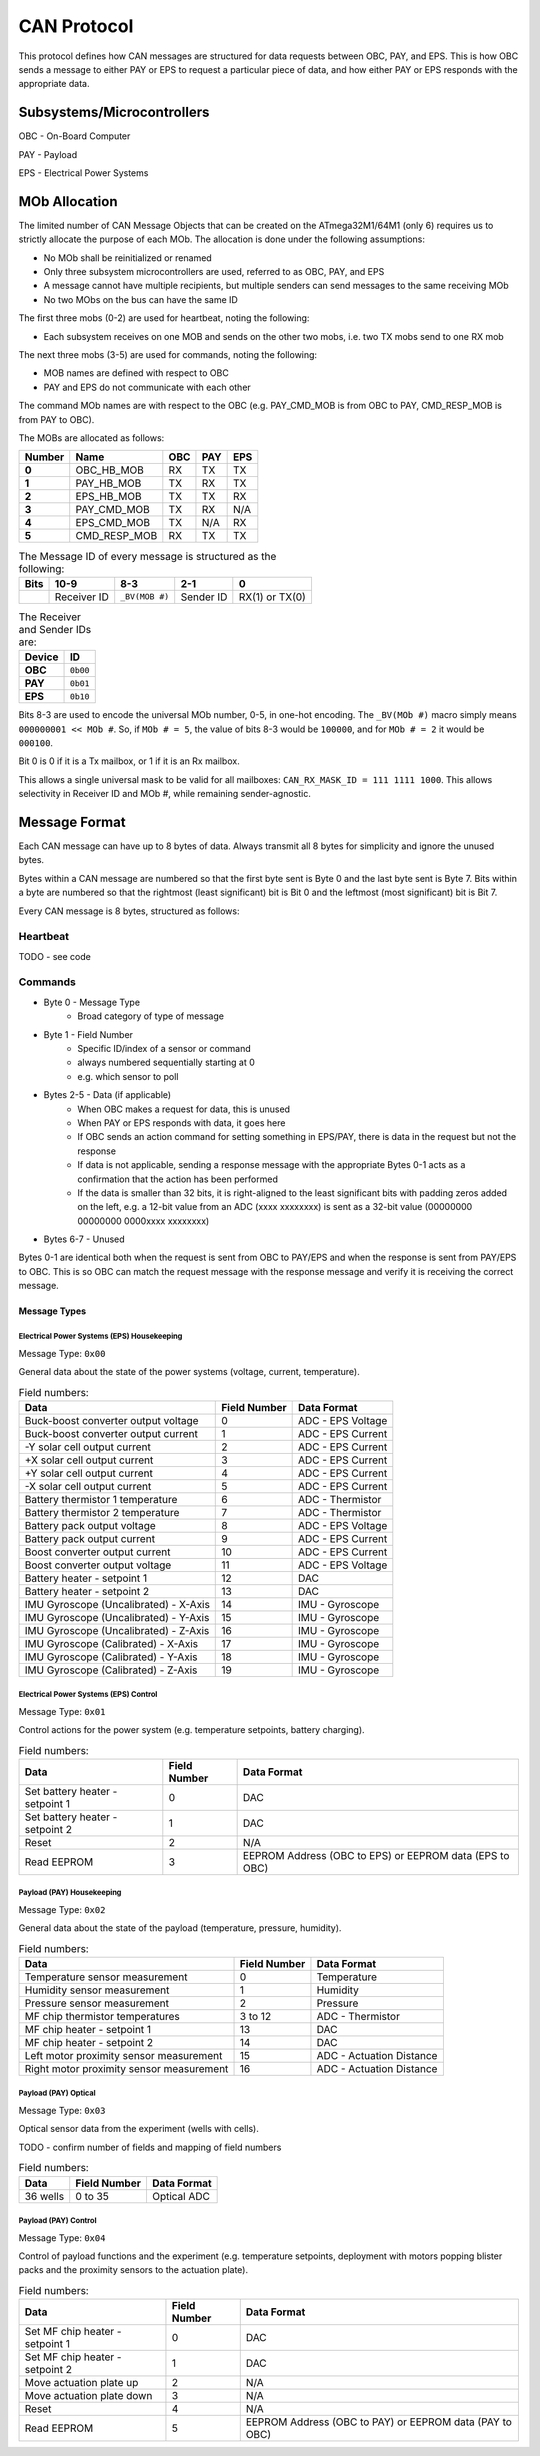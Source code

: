 CAN Protocol
============

This protocol defines how CAN messages are structured for data requests between
OBC, PAY, and EPS. This is how OBC sends a message to either PAY or EPS to
request a particular piece of data, and how either PAY or EPS responds with the
appropriate data.

Subsystems/Microcontrollers
---------------------------

OBC - On-Board Computer

PAY - Payload

EPS - Electrical Power Systems

MOb Allocation
--------------

The limited number of CAN Message Objects that can be created on the ATmega32M1/64M1 (only 6) requires us to strictly allocate the purpose of each MOb. The allocation is done under the following assumptions:

* No MOb shall be reinitialized or renamed
* Only three subsystem microcontrollers are used, referred to as OBC, PAY, and EPS
* A message cannot have multiple recipients, but multiple senders can send messages to the same receiving MOb
* No two MObs on the bus can have the same ID

The first three mobs (0-2) are used for heartbeat, noting the following:

* Each subsystem receives on one MOB and sends on the other two mobs, i.e. two TX mobs send to one RX mob

The next three mobs (3-5) are used for commands, noting the following:

* MOB names are defined with respect to OBC
* PAY and EPS do not communicate with each other

The command MOb names are with respect to the OBC (e.g. PAY_CMD_MOB is from OBC to PAY, CMD_RESP_MOB is from PAY to OBC).

The MOBs are allocated as follows:

.. list-table::
    :header-rows: 1
    :stub-columns: 1

    * - Number
      - Name
      - OBC
      - PAY
      - EPS
    * - 0
      - OBC_HB_MOB
      - RX
      - TX
      - TX
    * - 1
      - PAY_HB_MOB
      - TX
      - RX
      - TX
    * - 2
      - EPS_HB_MOB
      - TX
      - TX
      - RX
    * - 3
      - PAY_CMD_MOB
      - TX
      - RX
      - N/A
    * - 4
      - EPS_CMD_MOB
      - TX
      - N/A
      - RX
    * - 5
      - CMD_RESP_MOB
      - RX
      - TX
      - TX

.. list-table:: The Message ID of every message is structured as the following:
    :header-rows: 1
    :stub-columns: 1

    * - Bits
      - 10-9
      - 8-3
      - 2-1
      - 0
    * -
      - Receiver ID
      - ``_BV(MOB #)``
      - Sender ID
      - RX(1) or TX(0)

.. list-table:: The Receiver and Sender IDs are:
    :header-rows: 1
    :stub-columns: 1

    * - Device
      - ID
    * - OBC
      - ``0b00``
    * - PAY
      - ``0b01``
    * - EPS
      - ``0b10``

Bits 8-3 are used to encode the universal MOb number, 0-5, in one-hot encoding. The ``_BV(MOb #)`` macro simply means ``000000001 << MOb #``. So, if ``MOb # = 5``, the value of bits 8-3 would be ``100000``, and for ``MOb # = 2`` it would be ``000100``.

Bit 0 is 0 if it is a Tx mailbox, or 1 if it is an Rx mailbox.

This allows a single universal mask to be valid for all mailboxes:
``CAN_RX_MASK_ID = 111 1111 1000``.
This allows selectivity in Receiver ID and MOb #, while remaining sender-agnostic.


Message Format
--------------

Each CAN message can have up to 8 bytes of data. Always transmit
all 8 bytes for simplicity and ignore the unused bytes.

Bytes within a CAN message are numbered so that the first byte sent is Byte 0
and the last byte sent is Byte 7.
Bits within a byte are numbered so that the rightmost (least significant) bit is Bit 0
and the leftmost (most significant) bit is Bit 7.

Every CAN message is 8 bytes, structured as follows:

Heartbeat
_________

TODO - see code

Commands
________

* Byte 0 - Message Type
    * Broad category of type of message
* Byte 1 - Field Number
    * Specific ID/index of a sensor or command
    * always numbered sequentially starting at 0
    * e.g. which sensor to poll
* Bytes 2-5 - Data (if applicable)
    * When OBC makes a request for data, this is unused
    * When PAY or EPS responds with data, it goes here
    * If OBC sends an action command for setting something in EPS/PAY, there is data in the request but not the response
    * If data is not applicable, sending a response message with the appropriate Bytes 0-1 acts as a confirmation that the action has been performed
    * If the data is smaller than 32 bits, it is right-aligned to the least significant bits with padding zeros added on the left, e.g. a 12-bit value from an ADC (xxxx xxxxxxxx) is sent as a 32-bit value (00000000 00000000 0000xxxx xxxxxxxx)
* Bytes 6-7 - Unused

Bytes 0-1 are identical both when the request is sent from OBC to PAY/EPS and when the response is sent from PAY/EPS to OBC. This is so OBC can match the request message with the response message and verify it is receiving the correct message.

Message Types
~~~~~~~~~~~~~


Electrical Power Systems (EPS) Housekeeping
^^^^^^^^^^^^^^^^^^^^^^^^^^^^^^^^^^^^^^^^^^^

Message Type: ``0x00``

General data about the state of the power systems (voltage, current, temperature).

.. list-table:: Field numbers:
    :header-rows: 1

    * - Data
      - Field Number
      - Data Format
    * - Buck-boost converter output voltage
      - 0
      - ADC - EPS Voltage
    * - Buck-boost converter output current
      - 1
      - ADC - EPS Current
    * - -Y solar cell output current
      - 2
      - ADC - EPS Current
    * - +X solar cell output current
      - 3
      - ADC - EPS Current
    * - +Y solar cell output current
      - 4
      - ADC - EPS Current
    * - -X solar cell output current
      - 5
      - ADC - EPS Current
    * - Battery thermistor 1 temperature
      - 6
      - ADC - Thermistor
    * - Battery thermistor 2 temperature
      - 7
      - ADC - Thermistor
    * - Battery pack output voltage
      - 8
      - ADC - EPS Voltage
    * - Battery pack output current
      - 9
      - ADC - EPS Current
    * - Boost converter output current
      - 10
      - ADC - EPS Current
    * - Boost converter output voltage
      - 11
      - ADC - EPS Voltage
    * - Battery heater - setpoint 1
      - 12
      - DAC
    * - Battery heater - setpoint 2
      - 13
      - DAC
    * - IMU Gyroscope (Uncalibrated) - X-Axis
      - 14
      - IMU - Gyroscope
    * - IMU Gyroscope (Uncalibrated) - Y-Axis
      - 15
      - IMU - Gyroscope
    * - IMU Gyroscope (Uncalibrated) - Z-Axis
      - 16
      - IMU - Gyroscope
    * - IMU Gyroscope (Calibrated) - X-Axis
      - 17
      - IMU - Gyroscope
    * - IMU Gyroscope (Calibrated) - Y-Axis
      - 18
      - IMU - Gyroscope
    * - IMU Gyroscope (Calibrated) - Z-Axis
      - 19
      - IMU - Gyroscope


Electrical Power Systems (EPS) Control
^^^^^^^^^^^^^^^^^^^^^^^^^^^^^^^^^^^^^^

Message Type: ``0x01``

Control actions for the power system (e.g. temperature setpoints, battery charging).

.. list-table:: Field numbers:
    :header-rows: 1

    * - Data
      - Field Number
      - Data Format
    * - Set battery heater - setpoint 1
      - 0
      - DAC
    * - Set battery heater - setpoint 2
      - 1
      - DAC
    * - Reset
      - 2
      - N/A
    * - Read EEPROM
      - 3
      - EEPROM Address (OBC to EPS) or EEPROM data (EPS to OBC)


Payload (PAY) Housekeeping
^^^^^^^^^^^^^^^^^^^^^^^^^^

Message Type: ``0x02``

General data about the state of the payload (temperature, pressure, humidity).

.. list-table:: Field numbers:
    :header-rows: 1

    * - Data
      - Field Number
      - Data Format
    * - Temperature sensor measurement
      - 0
      - Temperature
    * - Humidity sensor measurement
      - 1
      - Humidity
    * - Pressure sensor measurement
      - 2
      - Pressure
    * - MF chip thermistor temperatures
      - 3 to 12
      - ADC - Thermistor
    * - MF chip heater - setpoint 1
      - 13
      - DAC
    * - MF chip heater - setpoint 2
      - 14
      - DAC
    * - Left motor proximity sensor measurement
      - 15
      - ADC - Actuation Distance
    * - Right motor proximity sensor measurement
      - 16
      - ADC - Actuation Distance


Payload (PAY) Optical
^^^^^^^^^^^^^^^^^^^^^

Message Type: ``0x03``

Optical sensor data from the experiment (wells with cells).

TODO - confirm number of fields and mapping of field numbers

.. list-table:: Field numbers:
    :header-rows: 1

    * - Data
      - Field Number
      - Data Format
    * - 36 wells
      - 0 to 35
      - Optical ADC


Payload (PAY) Control
^^^^^^^^^^^^^^^^^^^^^

Message Type: ``0x04``

Control of payload functions and the experiment (e.g. temperature setpoints, deployment with motors popping blister packs and the proximity sensors to the actuation plate).

.. list-table:: Field numbers:
    :header-rows: 1

    * - Data
      - Field Number
      - Data Format
    * - Set MF chip heater - setpoint 1
      - 0
      - DAC
    * - Set MF chip heater - setpoint 2
      - 1
      - DAC
    * - Move actuation plate up
      - 2
      - N/A
    * - Move actuation plate down
      - 3
      - N/A
    * - Reset
      - 4
      - N/A
    * - Read EEPROM
      - 5
      - EEPROM Address (OBC to PAY) or EEPROM data (PAY to OBC)
